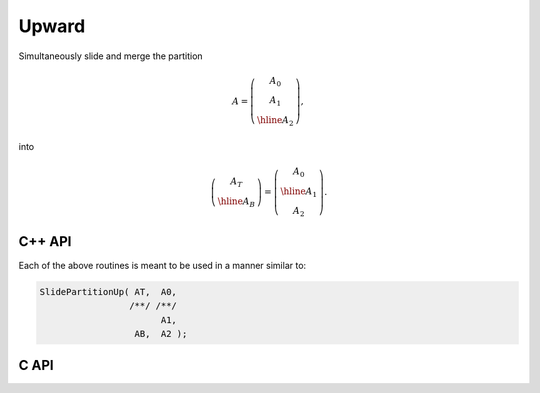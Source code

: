 Upward
------
Simultaneously slide and merge the partition

.. math::

   A = \left(\begin{array}{c} A_0 \\ A_1 \\ \hline A_2 \end{array}\right),

into

.. math::

   \left(\begin{array}{c} A_T \\ \hline A_B \end{array}\right) = 
   \left(\begin{array}{c} A_0 \\ \hline A_1 \\ A_2 \end{array}\right).

C++ API
^^^^^^^

.. cpp:function:: void SlidePartitionUp( Matrix<T>& AT, Matrix<T>& A0, Matrix<T>& A1, Matrix<T>& AB, Matrix<T>& A2 )
.. cpp:function:: void SlideLockedPartitionUp( Matrix<T>& AT, const Matrix<T>& A0, const Matrix<T>& A1, Matrix<T>& AB, const Matrix<T>& A2 )
.. cpp:function:: void SlidePartitionUp( AbstractDistMatrix<T>& AT, AbstractDistMatrix<T>& A0, AbstractDistMatrix<T>& A1, AbstractDistMatrix<T>& AB, AbstractDistMatrix<T>& A2 )
.. cpp:function:: void SlideLockedPartitionUp( DistMatrix<T,U,V>& AT, const DistMatrix<T,U,V>& A0, const DistMatrix<T,U,V>& A1, DistMatrix<T,U,V>& AB, const DistMatrix<T,U,V>& A2 )

Each of the above routines is meant to be used in a manner similar to:

.. code-block:: cpp

   SlidePartitionUp( AT,  A0,
                    /**/ /**/
                          A1,
                     AB,  A2 );

C API
^^^^^

.. c:function:: ElError ElSlidePartitionUp_i( ElMatrix_i AT, ElMatrix_i A0, ElMatrix_i A1, ElMatrix_i AB, ElMatrix_i A2 )
.. c:function:: ElError ElSlidePartitionUp_s( ElMatrix_s AT, ElMatrix_s A0, ElMatrix_s A1, ElMatrix_s AB, ElMatrix_s A2 )
.. c:function:: ElError ElSlidePartitionUp_d( ElMatrix_d AT, ElMatrix_d A0, ElMatrix_d A1, ElMatrix_d AB, ElMatrix_d A2 )
.. c:function:: ElError ElSlidePartitionUp_c( ElMatrix_c AT, ElMatrix_c A0, ElMatrix_c A1, ElMatrix_c AB, ElMatrix_c A2 )
.. c:function:: ElError ElSlidePartitionUp_z( ElMatrix_z AT, ElMatrix_z A0, ElMatrix_z A1, ElMatrix_z AB, ElMatrix_z A2 )
.. c:function:: ElError ElSlidePartitionUpDist_i( ElDistMatrix_i AT, ElDistMatrix_i A0, ElDistMatrix_i A1, ElDistMatrix_i AB, ElDistMatrix_i A2 )
.. c:function:: ElError ElSlidePartitionUpDist_s( ElDistMatrix_s AT, ElDistMatrix_s A0, ElDistMatrix_s A1, ElDistMatrix_s AB, ElDistMatrix_s A2 )
.. c:function:: ElError ElSlidePartitionUpDist_d( ElDistMatrix_d AT, ElDistMatrix_d A0, ElDistMatrix_d A1, ElDistMatrix_d AB, ElDistMatrix_d A2 )
.. c:function:: ElError ElSlidePartitionUpDist_c( ElDistMatrix_c AT, ElDistMatrix_c A0, ElDistMatrix_c A1, ElDistMatrix_c AB, ElDistMatrix_c A2 )
.. c:function:: ElError ElSlidePartitionUpDist_z( ElDistMatrix_z AT, ElDistMatrix_z A0, ElDistMatrix_z A1, ElDistMatrix_z AB, ElDistMatrix_z A2 )

.. c:function:: ElError ElSlideLockedPartitionUp_i( ElMatrix_i AT, ElConstMatrix_i A0, ElConstMatrix_i A1, ElMatrix_i AB, ElConstMatrix_i A2 )
.. c:function:: ElError ElSlideLockedPartitionUp_s( ElMatrix_s AT, ElConstMatrix_s A0, ElConstMatrix_s A1, ElMatrix_s AB, ElConstMatrix_s A2 )
.. c:function:: ElError ElSlidePartitionUp_d( ElMatrix_d AT, ElConstMatrix_d A0, ElConstMatrix_d A1, ElMatrix_d AB, ElConstMatrix_d A2 )
.. c:function:: ElError ElSlideLockedPartitionUp_c( ElMatrix_c AT, ElConstMatrix_c A0, ElConstMatrix_c A1, ElMatrix_c AB, ElConstMatrix_c A2 )
.. c:function:: ElError ElSlideLockedPartitionUp_z( ElMatrix_z AT, ElConstMatrix_z A0, ElConstMatrix_z A1, ElMatrix_z AB, ElConstMatrix_z A2 )
.. c:function:: ElError ElSlideLockedPartitionUpDist_i( ElDistMatrix_i AT, ElConstDistMatrix_i A0, ElConstDistMatrix_i A1, ElDistMatrix_i AB, ElConstDistMatrix_i A2 )
.. c:function:: ElError ElSlideLockedPartitionUpDist_s( ElDistMatrix_s AT, ElConstDistMatrix_s A0, ElConstDistMatrix_s A1, ElDistMatrix_s AB, ElConstDistMatrix_s A2 )
.. c:function:: ElError ElSlideLockedPartitionUpDist_d( ElDistMatrix_d AT, ElConstDistMatrix_d A0, ElConstDistMatrix_d A1, ElDistMatrix_d AB, ElConstDistMatrix_d A2 )
.. c:function:: ElError ElSlideLockedPartitionUpDist_c( ElDistMatrix_c AT, ElConstDistMatrix_c A0, ElConstDistMatrix_c A1, ElDistMatrix_c AB, ElConstDistMatrix_c A2 )
.. c:function:: ElError ElSlideLockedPartitionUpDist_z( ElDistMatrix_z AT, ElConstDistMatrix_z A0, ElConstDistMatrix_z A1, ElDistMatrix_z AB, ElConstDistMatrix_z A2 )

